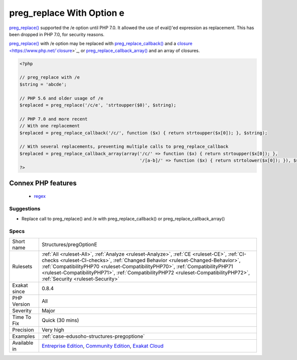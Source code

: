 .. _structures-pregoptione:

.. _preg\_replace-with-option-e:

preg_replace With Option e
++++++++++++++++++++++++++

.. meta::
	:description:
		preg_replace With Option e: preg_replace() supported the /e option until PHP 7.
	:twitter:card: summary_large_image
	:twitter:site: @exakat
	:twitter:title: preg_replace With Option e
	:twitter:description: preg_replace With Option e: preg_replace() supported the /e option until PHP 7
	:twitter:creator: @exakat
	:twitter:image:src: https://www.exakat.io/wp-content/uploads/2020/06/logo-exakat.png
	:og:image: https://www.exakat.io/wp-content/uploads/2020/06/logo-exakat.png
	:og:title: preg_replace With Option e
	:og:type: article
	:og:description: preg_replace() supported the /e option until PHP 7
	:og:url: https://php-tips.readthedocs.io/en/latest/tips/Structures/pregOptionE.html
	:og:locale: en
`preg_replace() <https://www.php.net/preg_replace>`_ supported the /e option until PHP 7.0. It allowed the use of eval()'ed expression as replacement. This has been dropped in PHP 7.0, for security reasons.

`preg_replace() <https://www.php.net/preg_replace>`_ with /e option may be replaced with `preg_replace_callback() <https://www.php.net/preg_replace_callback>`_ and a `closure <https://www.php.net/`closure <https://www.php.net/closure>`_>`_, or `preg_replace_callback_array() <https://www.php.net/preg_replace_callback_array>`_ and an array of closures.

.. code-block:: php
   
   <?php
   
   // preg_replace with /e
   $string = 'abcde';
   
   // PHP 5.6 and older usage of /e
   $replaced = preg_replace('/c/e', 'strtoupper($0)', $string);
   
   // PHP 7.0 and more recent
   // With one replacement
   $replaced = preg_replace_callback('/c/', function ($x) { return strtoupper($x[0]); }, $string);
   
   // With several replacements, preventing multiple calls to preg_replace_callback
   $replaced = preg_replace_callback_array(array('/c/' => function ($x) { return strtoupper($x[0]); },
                                                 '/[a-b]/' => function ($x) { return strtolower($x[0]); }), $string);
   ?>
Connex PHP features
-------------------

  + `regex <https://php-dictionary.readthedocs.io/en/latest/dictionary/regex.ini.html>`_


Suggestions
___________

* Replace call to preg_replace() and /e with preg_replace_callback() or preg_replace_callback_array()




Specs
_____

+--------------+------------------------------------------------------------------------------------------------------------------------------------------------------------------------------------------------------------------------------------------------------------------------------------------------------------------------------------------------------------------------------------------+
| Short name   | Structures/pregOptionE                                                                                                                                                                                                                                                                                                                                                                   |
+--------------+------------------------------------------------------------------------------------------------------------------------------------------------------------------------------------------------------------------------------------------------------------------------------------------------------------------------------------------------------------------------------------------+
| Rulesets     | :ref:`All <ruleset-All>`, :ref:`Analyze <ruleset-Analyze>`, :ref:`CE <ruleset-CE>`, :ref:`CI-checks <ruleset-CI-checks>`, :ref:`Changed Behavior <ruleset-Changed-Behavior>`, :ref:`CompatibilityPHP70 <ruleset-CompatibilityPHP70>`, :ref:`CompatibilityPHP71 <ruleset-CompatibilityPHP71>`, :ref:`CompatibilityPHP72 <ruleset-CompatibilityPHP72>`, :ref:`Security <ruleset-Security>` |
+--------------+------------------------------------------------------------------------------------------------------------------------------------------------------------------------------------------------------------------------------------------------------------------------------------------------------------------------------------------------------------------------------------------+
| Exakat since | 0.8.4                                                                                                                                                                                                                                                                                                                                                                                    |
+--------------+------------------------------------------------------------------------------------------------------------------------------------------------------------------------------------------------------------------------------------------------------------------------------------------------------------------------------------------------------------------------------------------+
| PHP Version  | All                                                                                                                                                                                                                                                                                                                                                                                      |
+--------------+------------------------------------------------------------------------------------------------------------------------------------------------------------------------------------------------------------------------------------------------------------------------------------------------------------------------------------------------------------------------------------------+
| Severity     | Major                                                                                                                                                                                                                                                                                                                                                                                    |
+--------------+------------------------------------------------------------------------------------------------------------------------------------------------------------------------------------------------------------------------------------------------------------------------------------------------------------------------------------------------------------------------------------------+
| Time To Fix  | Quick (30 mins)                                                                                                                                                                                                                                                                                                                                                                          |
+--------------+------------------------------------------------------------------------------------------------------------------------------------------------------------------------------------------------------------------------------------------------------------------------------------------------------------------------------------------------------------------------------------------+
| Precision    | Very high                                                                                                                                                                                                                                                                                                                                                                                |
+--------------+------------------------------------------------------------------------------------------------------------------------------------------------------------------------------------------------------------------------------------------------------------------------------------------------------------------------------------------------------------------------------------------+
| Examples     | :ref:`case-edusoho-structures-pregoptione`                                                                                                                                                                                                                                                                                                                                               |
+--------------+------------------------------------------------------------------------------------------------------------------------------------------------------------------------------------------------------------------------------------------------------------------------------------------------------------------------------------------------------------------------------------------+
| Available in | `Entreprise Edition <https://www.exakat.io/entreprise-edition>`_, `Community Edition <https://www.exakat.io/community-edition>`_, `Exakat Cloud <https://www.exakat.io/exakat-cloud/>`_                                                                                                                                                                                                  |
+--------------+------------------------------------------------------------------------------------------------------------------------------------------------------------------------------------------------------------------------------------------------------------------------------------------------------------------------------------------------------------------------------------------+


